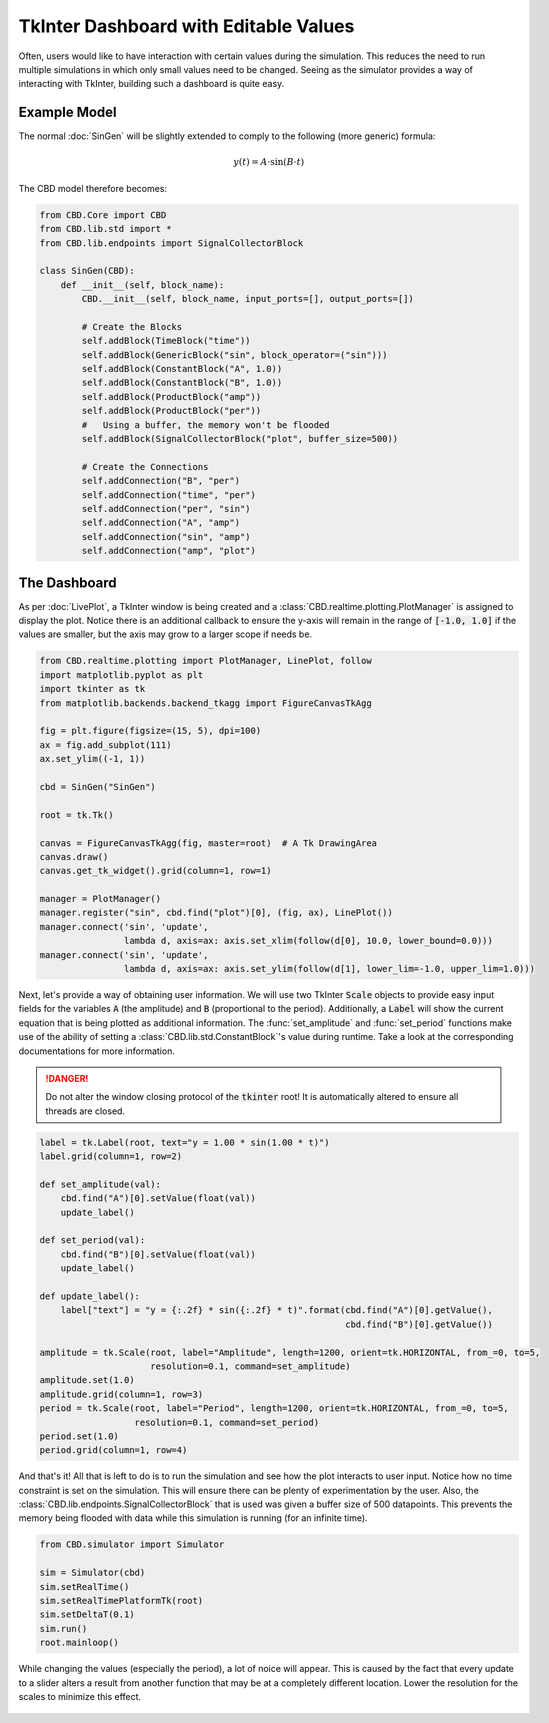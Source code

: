 TkInter Dashboard with Editable Values
======================================
Often, users would like to have interaction with certain values during the simulation.
This reduces the need to run multiple simulations in which only small values need to
be changed. Seeing as the simulator provides a way of interacting with TkInter, building
such a dashboard is quite easy.

Example Model
-------------
The normal :doc:`SinGen` will be slightly extended to comply to the following (more generic)
formula:

.. math::

    y(t) = A \cdot \sin(B \cdot t)

The CBD model therefore becomes:

.. code-block:: python

    from CBD.Core import CBD
    from CBD.lib.std import *
    from CBD.lib.endpoints import SignalCollectorBlock

    class SinGen(CBD):
        def __init__(self, block_name):
            CBD.__init__(self, block_name, input_ports=[], output_ports=[])

            # Create the Blocks
            self.addBlock(TimeBlock("time"))
            self.addBlock(GenericBlock("sin", block_operator=("sin")))
            self.addBlock(ConstantBlock("A", 1.0))
            self.addBlock(ConstantBlock("B", 1.0))
            self.addBlock(ProductBlock("amp"))
            self.addBlock(ProductBlock("per"))
            #   Using a buffer, the memory won't be flooded
            self.addBlock(SignalCollectorBlock("plot", buffer_size=500))

            # Create the Connections
            self.addConnection("B", "per")
            self.addConnection("time", "per")
            self.addConnection("per", "sin")
            self.addConnection("A", "amp")
            self.addConnection("sin", "amp")
            self.addConnection("amp", "plot")

The Dashboard
-------------
As per :doc:`LivePlot`, a TkInter window is being created and a :class:`CBD.realtime.plotting.PlotManager`
is assigned to display the plot. Notice there is an additional callback to ensure the y-axis will remain
in the range of :code:`[-1.0, 1.0]` if the values are smaller, but the axis may grow to a larger scope if
needs be.

.. code-block:: python

    from CBD.realtime.plotting import PlotManager, LinePlot, follow
    import matplotlib.pyplot as plt
    import tkinter as tk
    from matplotlib.backends.backend_tkagg import FigureCanvasTkAgg

    fig = plt.figure(figsize=(15, 5), dpi=100)
    ax = fig.add_subplot(111)
    ax.set_ylim((-1, 1))

    cbd = SinGen("SinGen")

    root = tk.Tk()

    canvas = FigureCanvasTkAgg(fig, master=root)  # A Tk DrawingArea
    canvas.draw()
    canvas.get_tk_widget().grid(column=1, row=1)

    manager = PlotManager()
    manager.register("sin", cbd.find("plot")[0], (fig, ax), LinePlot())
    manager.connect('sin', 'update',
                    lambda d, axis=ax: axis.set_xlim(follow(d[0], 10.0, lower_bound=0.0)))
    manager.connect('sin', 'update',
                    lambda d, axis=ax: axis.set_ylim(follow(d[1], lower_lim=-1.0, upper_lim=1.0)))

Next, let's provide a way of obtaining user information. We will use two TkInter :code:`Scale` objects to provide easy
input fields for the variables :code:`A` (the amplitude) and :code:`B` (proportional to the period). Additionally, a
:code:`Label` will show the current equation that is being plotted as additional information. The :func:`set_amplitude`
and :func:`set_period` functions make use of the ability of setting a :class:`CBD.lib.std.ConstantBlock`'s value
during runtime. Take a look at the corresponding documentations for more information.

.. danger::
    Do not alter the window closing protocol of the :code:`tkinter` root! It is automatically altered to ensure all
    threads are closed.

.. code-block:: python

    label = tk.Label(root, text="y = 1.00 * sin(1.00 * t)")
    label.grid(column=1, row=2)

    def set_amplitude(val):
        cbd.find("A")[0].setValue(float(val))
        update_label()

    def set_period(val):
        cbd.find("B")[0].setValue(float(val))
        update_label()

    def update_label():
        label["text"] = "y = {:.2f} * sin({:.2f} * t)".format(cbd.find("A")[0].getValue(),
                                                              cbd.find("B")[0].getValue())

    amplitude = tk.Scale(root, label="Amplitude", length=1200, orient=tk.HORIZONTAL, from_=0, to=5,
                         resolution=0.1, command=set_amplitude)
    amplitude.set(1.0)
    amplitude.grid(column=1, row=3)
    period = tk.Scale(root, label="Period", length=1200, orient=tk.HORIZONTAL, from_=0, to=5,
                      resolution=0.1, command=set_period)
    period.set(1.0)
    period.grid(column=1, row=4)

And that's it! All that is left to do is to run the simulation and see how the plot interacts to user input.
Notice how no time constraint is set on the simulation. This will ensure there can be plenty of experimentation
by the user. Also, the :class:`CBD.lib.endpoints.SignalCollectorBlock` that is used was given a buffer size of
500 datapoints. This prevents the memory being flooded with data while this simulation is running (for an infinite
time).

.. code-block:: python

    from CBD.simulator import Simulator

    sim = Simulator(cbd)
    sim.setRealTime()
    sim.setRealTimePlatformTk(root)
    sim.setDeltaT(0.1)
    sim.run()
    root.mainloop()

While changing the values (especially the period), a lot of noice will appear. This is caused by the fact that
every update to a slider alters a result from another function that may be at a completely different location.
Lower the resolution for the scales to minimize this effect.

.. figure:: ../_figures/sin-dashboard.png
